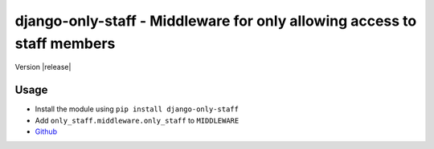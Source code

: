 ========================================================================
django-only-staff - Middleware for only allowing access to staff members
========================================================================

Version |release|

Usage
=====

- Install the module using ``pip install django-only-staff``
- Add ``only_staff.middleware.only_staff`` to ``MIDDLEWARE``

- `Github <https://github.com/matthiask/django-only-staff/>`_


